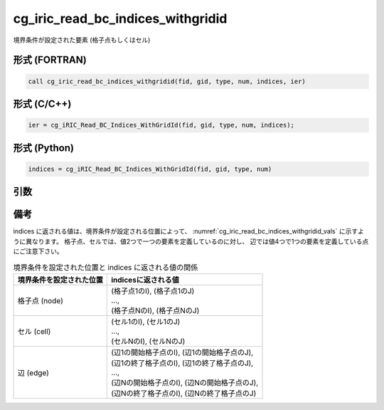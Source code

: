 cg_iric_read_bc_indices_withgridid
====================================

境界条件が設定された要素 (格子点もしくはセル)

形式 (FORTRAN)
---------------
.. code-block:: fortran

   call cg_iric_read_bc_indices_withgridid(fid, gid, type, num, indices, ier)

形式 (C/C++)
---------------
.. code-block:: c

   ier = cg_iRIC_Read_BC_Indices_WithGridId(fid, gid, type, num, indices);

形式 (Python)
---------------
.. code-block:: python

   indices = cg_iRIC_Read_BC_Indices_WithGridId(fid, gid, type, num)

引数
----

.. csv-table:: cg_iric_read_bc_indices_withgridid の引数
   :file: cg_iric_read_bc_indices_withgridid_args.csv
   :header-rows: 1


備考
----

indices に返される値は、境界条件が設定される位置によって、
:numref:`cg_iric_read_bc_indices_withgridid_vals` に示すように異なります。
格子点、セルでは、値2つで一つの要素を定義しているのに対し、
辺では値4つで1つの要素を定義している点にご注意下さい。

.. _cg_iric_read_bc_indices_withgridid_vals:

.. list-table::  境界条件を設定された位置と indices に返される値の関係
   :header-rows: 1

   * - 境界条件を設定された位置
     - indicesに返される値
   * - 格子点 (node)
     - | (格子点1のI), (格子点1のJ)
       | ...,
       | (格子点NのI), (格子点NのJ)
   * - セル (cell)
     - | (セル1のI), (セル1のJ)
       | ...,
       | (セルNのI), (セルNのJ)
   * - 辺 (edge)
     - | (辺1の開始格子点のI), (辺1の開始格子点のJ),
       | (辺1の終了格子点のI), (辺1の終了格子点のJ),
       | ...,
       | (辺Nの開始格子点のI), (辺Nの開始格子点のJ),
       | (辺Nの終了格子点のI), (辺Nの終了格子点のJ)

